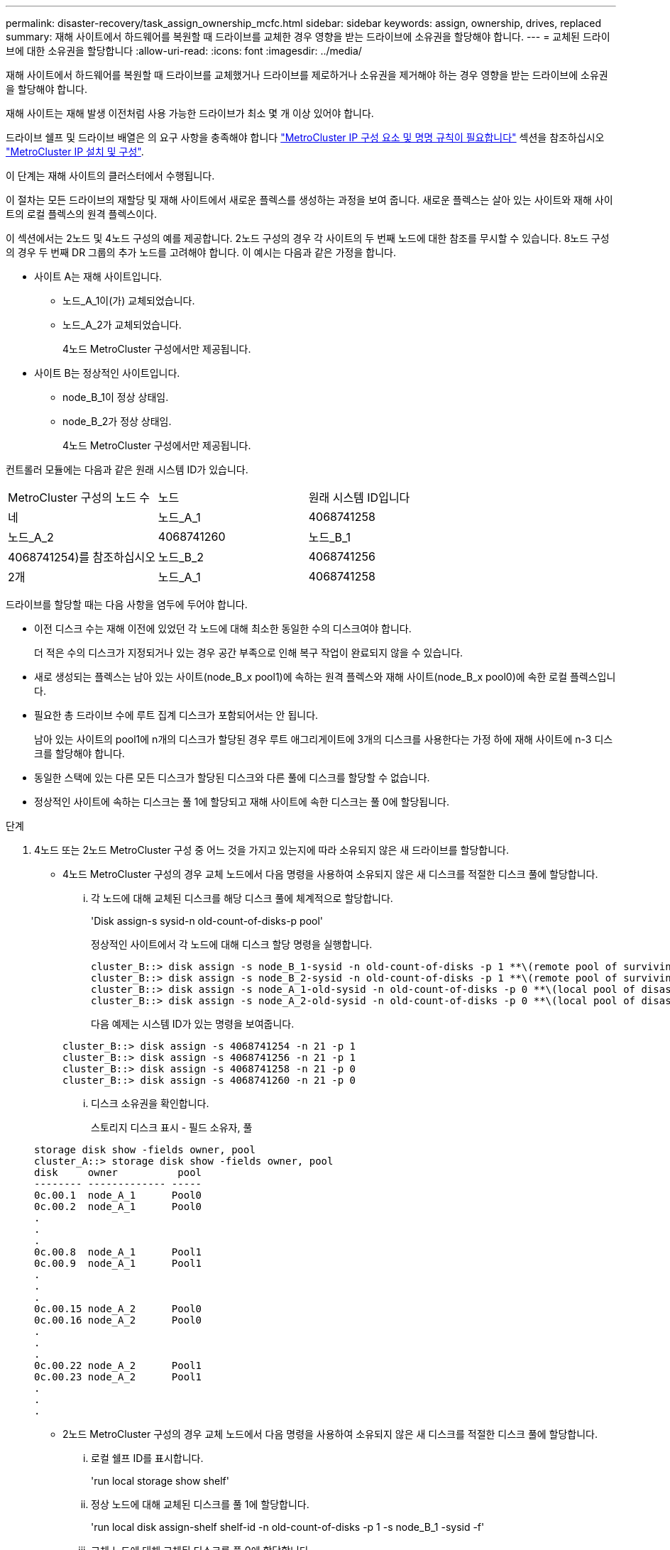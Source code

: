 ---
permalink: disaster-recovery/task_assign_ownership_mcfc.html 
sidebar: sidebar 
keywords: assign, ownership, drives, replaced 
summary: 재해 사이트에서 하드웨어를 복원할 때 드라이브를 교체한 경우 영향을 받는 드라이브에 소유권을 할당해야 합니다. 
---
= 교체된 드라이브에 대한 소유권을 할당합니다
:allow-uri-read: 
:icons: font
:imagesdir: ../media/


[role="lead"]
재해 사이트에서 하드웨어를 복원할 때 드라이브를 교체했거나 드라이브를 제로하거나 소유권을 제거해야 하는 경우 영향을 받는 드라이브에 소유권을 할당해야 합니다.

재해 사이트는 재해 발생 이전처럼 사용 가능한 드라이브가 최소 몇 개 이상 있어야 합니다.

드라이브 쉘프 및 드라이브 배열은 의 요구 사항을 충족해야 합니다 link:../install-ip/concept_required_mcc_ip_components_and_naming_guidelines_mcc_ip.html["MetroCluster IP 구성 요소 및 명명 규칙이 필요합니다"] 섹션을 참조하십시오 link:../install-ip/concept_considerations_differences.html["MetroCluster IP 설치 및 구성"].

이 단계는 재해 사이트의 클러스터에서 수행됩니다.

이 절차는 모든 드라이브의 재할당 및 재해 사이트에서 새로운 플렉스를 생성하는 과정을 보여 줍니다. 새로운 플렉스는 살아 있는 사이트와 재해 사이트의 로컬 플렉스의 원격 플렉스이다.

이 섹션에서는 2노드 및 4노드 구성의 예를 제공합니다. 2노드 구성의 경우 각 사이트의 두 번째 노드에 대한 참조를 무시할 수 있습니다. 8노드 구성의 경우 두 번째 DR 그룹의 추가 노드를 고려해야 합니다. 이 예시는 다음과 같은 가정을 합니다.

* 사이트 A는 재해 사이트입니다.
+
** 노드_A_1이(가) 교체되었습니다.
** 노드_A_2가 교체되었습니다.
+
4노드 MetroCluster 구성에서만 제공됩니다.



* 사이트 B는 정상적인 사이트입니다.
+
** node_B_1이 정상 상태임.
** node_B_2가 정상 상태임.
+
4노드 MetroCluster 구성에서만 제공됩니다.





컨트롤러 모듈에는 다음과 같은 원래 시스템 ID가 있습니다.

|===


| MetroCluster 구성의 노드 수 | 노드 | 원래 시스템 ID입니다 


 a| 
네
 a| 
노드_A_1
 a| 
4068741258



 a| 
노드_A_2
 a| 
4068741260
 a| 
노드_B_1



 a| 
4068741254)를 참조하십시오
 a| 
노드_B_2
 a| 
4068741256



 a| 
2개
 a| 
노드_A_1
 a| 
4068741258

|===
드라이브를 할당할 때는 다음 사항을 염두에 두어야 합니다.

* 이전 디스크 수는 재해 이전에 있었던 각 노드에 대해 최소한 동일한 수의 디스크여야 합니다.
+
더 적은 수의 디스크가 지정되거나 있는 경우 공간 부족으로 인해 복구 작업이 완료되지 않을 수 있습니다.

* 새로 생성되는 플렉스는 남아 있는 사이트(node_B_x pool1)에 속하는 원격 플렉스와 재해 사이트(node_B_x pool0)에 속한 로컬 플렉스입니다.
* 필요한 총 드라이브 수에 루트 집계 디스크가 포함되어서는 안 됩니다.
+
남아 있는 사이트의 pool1에 n개의 디스크가 할당된 경우 루트 애그리게이트에 3개의 디스크를 사용한다는 가정 하에 재해 사이트에 n-3 디스크를 할당해야 합니다.

* 동일한 스택에 있는 다른 모든 디스크가 할당된 디스크와 다른 풀에 디스크를 할당할 수 없습니다.
* 정상적인 사이트에 속하는 디스크는 풀 1에 할당되고 재해 사이트에 속한 디스크는 풀 0에 할당됩니다.


.단계
. 4노드 또는 2노드 MetroCluster 구성 중 어느 것을 가지고 있는지에 따라 소유되지 않은 새 드라이브를 할당합니다.
+
** 4노드 MetroCluster 구성의 경우 교체 노드에서 다음 명령을 사용하여 소유되지 않은 새 디스크를 적절한 디스크 풀에 할당합니다.
+
... 각 노드에 대해 교체된 디스크를 해당 디스크 풀에 체계적으로 할당합니다.
+
'Disk assign-s sysid-n old-count-of-disks-p pool'

+
정상적인 사이트에서 각 노드에 대해 디스크 할당 명령을 실행합니다.

+
[listing]
----
cluster_B::> disk assign -s node_B_1-sysid -n old-count-of-disks -p 1 **\(remote pool of surviving site\)**
cluster_B::> disk assign -s node_B_2-sysid -n old-count-of-disks -p 1 **\(remote pool of surviving site\)**
cluster_B::> disk assign -s node_A_1-old-sysid -n old-count-of-disks -p 0 **\(local pool of disaster site\)**
cluster_B::> disk assign -s node_A_2-old-sysid -n old-count-of-disks -p 0 **\(local pool of disaster site\)**
----
+
다음 예제는 시스템 ID가 있는 명령을 보여줍니다.

+
[listing]
----
cluster_B::> disk assign -s 4068741254 -n 21 -p 1
cluster_B::> disk assign -s 4068741256 -n 21 -p 1
cluster_B::> disk assign -s 4068741258 -n 21 -p 0
cluster_B::> disk assign -s 4068741260 -n 21 -p 0
----
... 디스크 소유권을 확인합니다.
+
스토리지 디스크 표시 - 필드 소유자, 풀

+
[listing]
----
storage disk show -fields owner, pool
cluster_A::> storage disk show -fields owner, pool
disk     owner          pool
-------- ------------- -----
0c.00.1  node_A_1      Pool0
0c.00.2  node_A_1      Pool0
.
.
.
0c.00.8  node_A_1      Pool1
0c.00.9  node_A_1      Pool1
.
.
.
0c.00.15 node_A_2      Pool0
0c.00.16 node_A_2      Pool0
.
.
.
0c.00.22 node_A_2      Pool1
0c.00.23 node_A_2      Pool1
.
.
.
----


** 2노드 MetroCluster 구성의 경우 교체 노드에서 다음 명령을 사용하여 소유되지 않은 새 디스크를 적절한 디스크 풀에 할당합니다.
+
... 로컬 쉘프 ID를 표시합니다.
+
'run local storage show shelf'

... 정상 노드에 대해 교체된 디스크를 풀 1에 할당합니다.
+
'run local disk assign-shelf shelf-id -n old-count-of-disks -p 1 -s node_B_1 -sysid -f'

... 교체 노드에 대해 교체된 디스크를 풀 0에 할당합니다.
+
'run local disk assign-shelf shelf-id -n old-count-of-disks -p 0 -s node_a_1 -sysid -f'





. 정상적인 사이트에서 자동 디스크 할당을 다시 설정합니다.
+
'스토리지 디스크 옵션 수정 - 자동 할당 설정 *'

+
[listing]
----
cluster_B::> storage disk option modify -autoassign on *
2 entries were modified.
----
. 정상적인 사이트에서 자동 디스크 할당이 켜져 있는지 확인합니다.
+
'스토리지 디스크 옵션 표시'

+
[listing]
----
 cluster_B::> storage disk option show
 Node     BKg. FW. Upd.  Auto Copy   Auto Assign  Auto Assign Policy
--------  -------------  -----------  -----------  ------------------
node_B_1       on            on          on             default
node_B_2       on            on          on             default
2 entries were displayed.

 cluster_B::>
----


link:https://docs.netapp.com/ontap-9/topic/com.netapp.doc.dot-cm-psmg/home.html["디스크 및 애그리게이트 관리"^]

link:../manage/concept_understanding_mcc_data_protection_and_disaster_recovery.html#how-metrocluster-configurations-use-syncmirror-to-provide-data-redundancy["MetroCluster 구성에서 SyncMirror를 사용하여 데이터 이중화를 제공하는 방법"]
